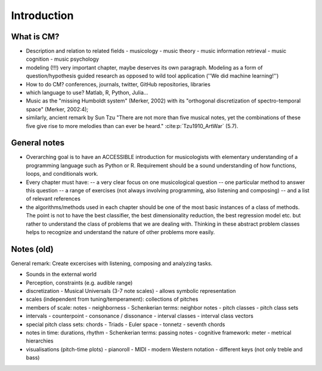 Introduction
------------


What is CM?
~~~~~~~~~~~

- Description and relation to related fields
  - musicology
  - music theory
  - music information retrieval
  - music cognition
  - music psychology
- modeling (!!!) very important chapter, maybe deserves its own paragraph. Modeling as a form of question/hypothesis guided research as opposed to wild tool application (''We did machine learning!'')
- How to do CM? conferences, journals, twitter, GitHub repositories, libraries
- which language to use? Matlab, R, Python, Julia...
- Music as the "missing Humboldt system" (Merker, 2002) with its "orthogonal discretization of spectro-temporal space" (Merker, 2002:4); 
- similarly, ancient remark by Sun Tzu "There are not more than five musical notes, yet the combinations of these five give rise to more melodies than can ever be heard." :cite:p:`Tzu1910_ArtWar` (5.7). 

General notes
~~~~~~~~~~~~~

- Overarching goal is to have an ACCESSIBLE introduction for musicologists with elementary understanding of a programming language such as Python or R. Requirement should be a sound understanding of how functions, loops, and conditionals work.
- Every chapter must have:
  -- a very clear focus on one musicological question
  -- one particular method to answer this question
  -- a range of exercises (not always involving programming, also listening and composing)
  -- and a list of relevant references
- the algorithms/methods used in each chapter should be one of the most basic instances of a class of methods. The point is not to have the best classifier, the best dimensionality reduction, the best regression model etc. but rather to understand the class of problems that we are dealing with. Thinking in these abstract problem classes helps to recognize and understand the nature of other problems more easily.

Notes (old)
~~~~~~~~~~~

General remark: Create excercises with listening, composing and analyzing tasks.

- Sounds in the external world
- Perception, constraints (e.g. audible range)
- discretization
  - Musical Universals (3-7 note scales)
  - allows symbolic representation
- scales (independent from tuning/temperament): collections of pitches
- members of scale: notes
  - neighborness
  - Schenkerian terms: neighbor notes
  - pitch classes
  - pitch class sets
- intervals
  - counterpoint
  - consonance / dissonance
  - interval classes
  - interval class vectors
- special pitch class sets: chords
  - Triads
  - Euler space
  - tonnetz
  - seventh chords

- notes in time: durations, rhythm
  - Schenkerian terms: passing notes
  - cognitive framework: meter
  - metrical hierarchies

- visualisations (pitch-time plots)
  - pianoroll
  - MIDI
  - modern Western notation
  - different keys (not only treble and bass)